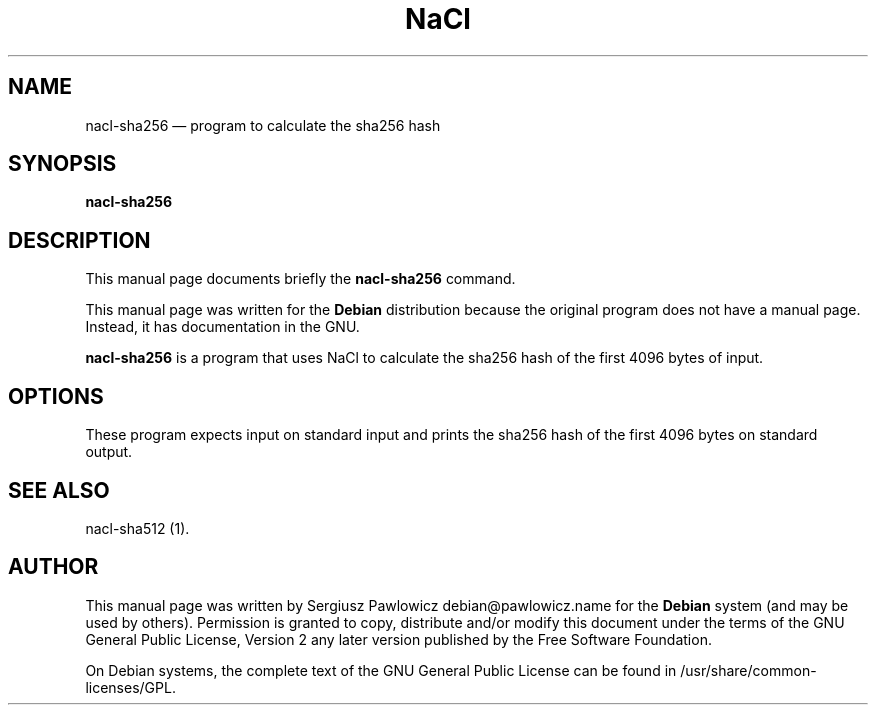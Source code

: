 .TH "NaCl" "1" 
.SH "NAME" 
nacl-sha256 \(em program to calculate the sha256 hash 
.SH "SYNOPSIS" 
.PP 
\fBnacl-sha256\fR 
.SH "DESCRIPTION" 
.PP 
This manual page documents briefly the 
\fBnacl-sha256\fR command. 
.PP 
This manual page was written for the \fBDebian\fP distribution 
because the original program does not have a manual page. 
Instead, it has documentation in the GNU. 
.PP 
\fBnacl-sha256\fR is a program that uses NaCl to calculate the sha256 hash of the first 4096 bytes of input. 
.SH "OPTIONS" 
.PP 
These program expects input on standard input and prints the sha256 hash of the first 4096 bytes on standard output. 
.SH "SEE ALSO" 
.PP 
nacl-sha512 (1). 
.SH "AUTHOR" 
.PP 
This manual page was written by Sergiusz Pawlowicz debian@pawlowicz.name for 
the \fBDebian\fP system (and may be used by others).  Permission is 
granted to copy, distribute and/or modify this document under 
the terms of the GNU General Public License, Version 2 any 
later version published by the Free Software Foundation. 
 
.PP 
On Debian systems, the complete text of the GNU General Public 
License can be found in /usr/share/common-licenses/GPL. 
 
.\" created by instant / docbook-to-man, Sat 14 Jan 2012, 02:59 
